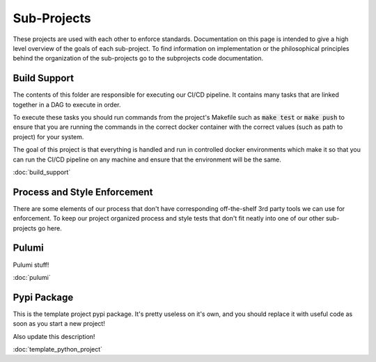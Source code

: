 Sub-Projects
============

These projects are used with each other to enforce standards. Documentation on this page
is intended to give a high level overview of the goals of each sub-project.  To find
information on implementation or the philosophical principles behind the organization of
the sub-projects go to the subprojects code documentation.


Build Support
-------------

The contents of this folder are responsible for executing our CI/CD pipeline.  It
contains many tasks that are linked together in a DAG to execute in order.

To execute these tasks you should run commands from the project's Makefile such as
:code:`make test` or :code:`make push` to ensure that you are running the commands in the correct
docker container with the correct values (such as path to project) for your system.

The goal of this project is that everything is handled and run in controlled docker
environments which make it so that you can run the CI/CD pipeline on any machine and
ensure that the environment will be the same.

:doc:`build_support`

Process and Style Enforcement
-----------------------------

There are some elements of our process that don't have corresponding off-the-shelf 3rd
party tools we can use for enforcement.  To keep our project organized process and style
tests that don't fit neatly into one of our other sub-projects go here.

Pulumi
------

Pulumi stuff!

:doc:`pulumi`

Pypi Package
------------

This is the template project pypi package.  It's pretty useless on it's own, and you
should replace it with useful code as soon as you start a new project!

Also update this description!

:doc:`template_python_project`